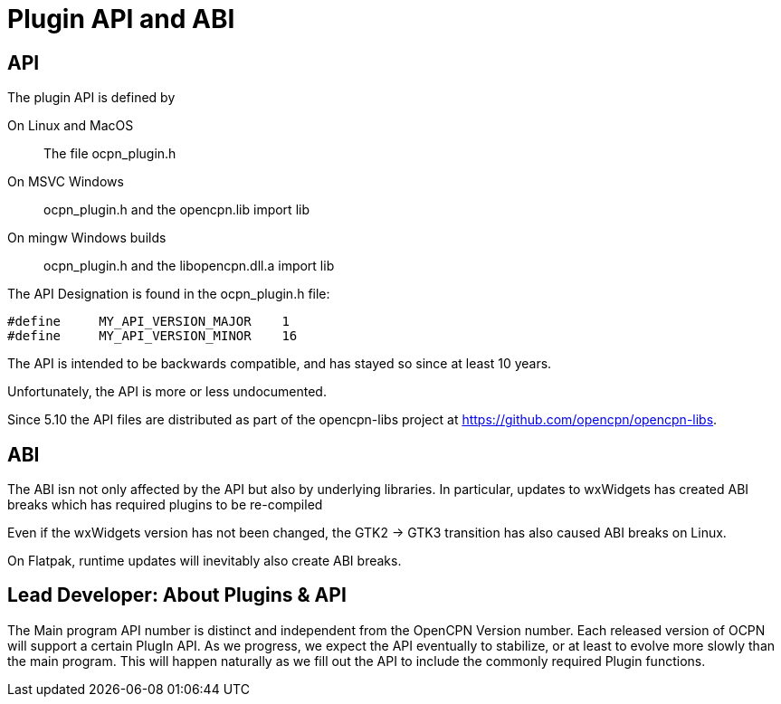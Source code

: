= Plugin API and ABI

== API

The plugin API is defined by

On Linux and MacOS::
  The file  ocpn_plugin.h

On MSVC Windows::
  ocpn_plugin.h and the opencpn.lib import lib

On mingw Windows builds::
  ocpn_plugin.h and the libopencpn.dll.a import lib

The  API Designation is found in the ocpn_plugin.h file:

    #define     MY_API_VERSION_MAJOR    1
    #define     MY_API_VERSION_MINOR    16

The API is intended to be backwards compatible, and has stayed so since
at least 10 years.

Unfortunately, the API is more or less undocumented.

Since 5.10 the API files are distributed as part of the opencpn-libs project 
at https://github.com/opencpn/opencpn-libs.

== ABI

The ABI isn not only affected by the API but also by underlying libraries.
In particular, updates to wxWidgets has created ABI breaks which has
required plugins to be re-compiled

Even if the wxWidgets version has not been changed, the GTK2 -> GTK3
transition has also caused ABI breaks on Linux.

On Flatpak, runtime updates will inevitably also create ABI breaks.

== Lead Developer: About Plugins & API

The Main program API number is distinct and independent from the OpenCPN
Version number. Each released version of OCPN will support a certain
PlugIn API. As we progress, we expect the API eventually to stabilize,
or at least to evolve more slowly than the main program. This will
happen naturally as we fill out the API to include the commonly required
Plugin functions.
